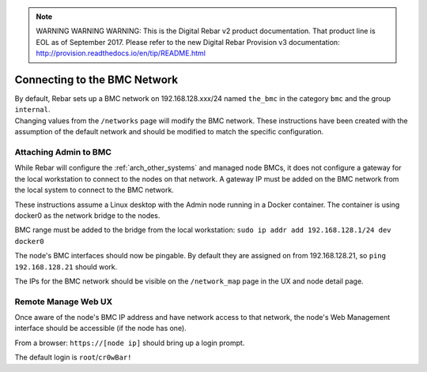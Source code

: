 
.. note:: WARNING WARNING WARNING:  This is the Digital Rebar v2 product documentation.  That product line is EOL as of September 2017.  Please refer to the new Digital Rebar Provision v3 documentation:  http:\/\/provision.readthedocs.io\/en\/tip\/README.html

.. index::
  BMC Network

.. _attaching_to_bmc:

Connecting to the BMC Network
-----------------------------

| By default, Rebar sets up a BMC network on 192.168.128.xxx/24 named
  ``the_bmc`` in the category ``bmc`` and the group ``internal``.
| Changing values from the ``/networks`` page will modify the BMC network.  These instructions have been
  created with the assumption of the default network and should be modified to match the specific configuration.

Attaching Admin to BMC
~~~~~~~~~~~~~~~~~~~~~~

While Rebar will configure the :ref:`arch_other_systems` and managed node BMCs, it does
not configure a gateway for the local workstation to connect to the nodes on
that network.  A gateway IP must be added on the BMC network from the local
system to connect to the BMC network.

These instructions assume a Linux desktop with the Admin
node running in a Docker container.  The container is using docker0 as
the network bridge to the nodes.

BMC range must be added to the bridge from the local workstation:
``sudo ip addr add 192.168.128.1/24 dev docker0``

The node's BMC interfaces should now be pingable.  By default
they are assigned on from 192.168.128.21, so ``ping 192.168.128.21``
should work.

The IPs for the BMC network should be visible on the ``/network_map``
page in the UX and node detail page.

Remote Manage Web UX
~~~~~~~~~~~~~~~~~~~~

Once aware of the node's BMC IP address and have network access to that
network, the node's Web Management interface should be accessible
(if the node has one).

From a browser: ``https://[node ip]`` should bring up a login prompt.

The default login is ``root``/``cr0wBar!``
